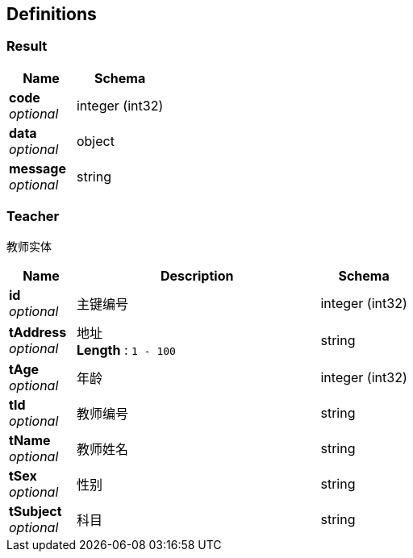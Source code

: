 
[[_definitions]]
== Definitions

[[_result]]
=== Result

[options="header", cols=".^3,.^4"]
|===
|Name|Schema
|**code** +
__optional__|integer (int32)
|**data** +
__optional__|object
|**message** +
__optional__|string
|===


[[_teacher]]
=== Teacher
教师实体


[options="header", cols=".^3,.^11,.^4"]
|===
|Name|Description|Schema
|**id** +
__optional__|主键编号|integer (int32)
|**tAddress** +
__optional__|地址 +
**Length** : `1 - 100`|string
|**tAge** +
__optional__|年龄|integer (int32)
|**tId** +
__optional__|教师编号|string
|**tName** +
__optional__|教师姓名|string
|**tSex** +
__optional__|性别|string
|**tSubject** +
__optional__|科目|string
|===



